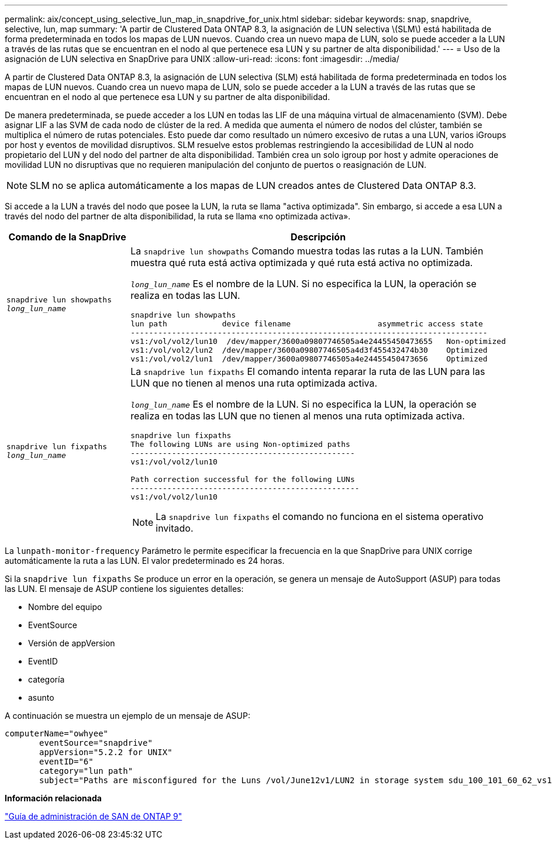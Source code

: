 ---
permalink: aix/concept_using_selective_lun_map_in_snapdrive_for_unix.html 
sidebar: sidebar 
keywords: snap, snapdrive, selective, lun, map 
summary: 'A partir de Clustered Data ONTAP 8.3, la asignación de LUN selectiva \(SLM\) está habilitada de forma predeterminada en todos los mapas de LUN nuevos. Cuando crea un nuevo mapa de LUN, solo se puede acceder a la LUN a través de las rutas que se encuentran en el nodo al que pertenece esa LUN y su partner de alta disponibilidad.' 
---
= Uso de la asignación de LUN selectiva en SnapDrive para UNIX
:allow-uri-read: 
:icons: font
:imagesdir: ../media/


[role="lead"]
A partir de Clustered Data ONTAP 8.3, la asignación de LUN selectiva (SLM) está habilitada de forma predeterminada en todos los mapas de LUN nuevos. Cuando crea un nuevo mapa de LUN, solo se puede acceder a la LUN a través de las rutas que se encuentran en el nodo al que pertenece esa LUN y su partner de alta disponibilidad.

De manera predeterminada, se puede acceder a los LUN en todas las LIF de una máquina virtual de almacenamiento (SVM). Debe asignar LIF a las SVM de cada nodo de clúster de la red. A medida que aumenta el número de nodos del clúster, también se multiplica el número de rutas potenciales. Esto puede dar como resultado un número excesivo de rutas a una LUN, varios iGroups por host y eventos de movilidad disruptivos. SLM resuelve estos problemas restringiendo la accesibilidad de LUN al nodo propietario del LUN y del nodo del partner de alta disponibilidad. También crea un solo igroup por host y admite operaciones de movilidad LUN no disruptivas que no requieren manipulación del conjunto de puertos o reasignación de LUN.


NOTE: SLM no se aplica automáticamente a los mapas de LUN creados antes de Clustered Data ONTAP 8.3.

Si accede a la LUN a través del nodo que posee la LUN, la ruta se llama "activa optimizada". Sin embargo, si accede a esa LUN a través del nodo del partner de alta disponibilidad, la ruta se llama «no optimizada activa».

|===
| Comando de la SnapDrive | Descripción 


 a| 
`snapdrive lun showpaths _long_lun_name_`
 a| 
La `snapdrive lun showpaths` Comando muestra todas las rutas a la LUN. También muestra qué ruta está activa optimizada y qué ruta está activa no optimizada.

`_long_lun_name_` Es el nombre de la LUN. Si no especifica la LUN, la operación se realiza en todas las LUN.

[listing]
----
snapdrive lun showpaths
lun path            device filename                   asymmetric access state
------------------------------------------------------------------------------
vs1:/vol/vol2/lun10  /dev/mapper/3600a09807746505a4e24455450473655   Non-optimized
vs1:/vol/vol2/lun2  /dev/mapper/3600a09807746505a4d3f455432474b30    Optimized
vs1:/vol/vol2/lun1  /dev/mapper/3600a09807746505a4e24455450473656    Optimized
----


 a| 
`snapdrive lun fixpaths _long_lun_name_`
 a| 
La `snapdrive lun fixpaths` El comando intenta reparar la ruta de las LUN para las LUN que no tienen al menos una ruta optimizada activa.

`_long_lun_name_` Es el nombre de la LUN. Si no especifica la LUN, la operación se realiza en todas las LUN que no tienen al menos una ruta optimizada activa.

[listing]
----
snapdrive lun fixpaths
The following LUNs are using Non-optimized paths
-------------------------------------------------
vs1:/vol/vol2/lun10

Path correction successful for the following LUNs
--------------------------------------------------
vs1:/vol/vol2/lun10
----

NOTE: La `snapdrive lun fixpaths` el comando no funciona en el sistema operativo invitado.

|===
La `lunpath-monitor-frequency` Parámetro le permite especificar la frecuencia en la que SnapDrive para UNIX corrige automáticamente la ruta a las LUN. El valor predeterminado es 24 horas.

Si la `snapdrive lun fixpaths` Se produce un error en la operación, se genera un mensaje de AutoSupport (ASUP) para todas las LUN. El mensaje de ASUP contiene los siguientes detalles:

* Nombre del equipo
* EventSource
* Versión de appVersion
* EventID
* categoría
* asunto


A continuación se muestra un ejemplo de un mensaje de ASUP:

[listing]
----
computerName="owhyee"
       eventSource="snapdrive"
       appVersion="5.2.2 for UNIX"
       eventID="6"
       category="lun path"
       subject="Paths are misconfigured for the Luns /vol/June12v1/LUN2 in storage system sdu_100_101_60_62_vs1 on owhyee host."
----
*Información relacionada*

http://docs.netapp.com/ontap-9/topic/com.netapp.doc.dot-cm-sanag/home.html["Guía de administración de SAN de ONTAP 9"]
